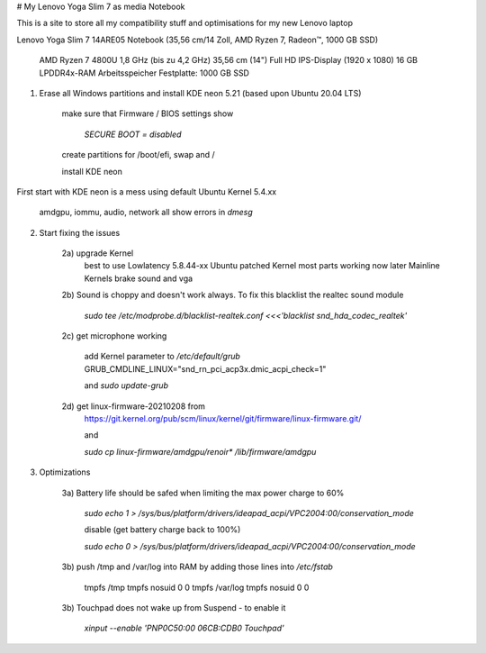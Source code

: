 # My Lenovo Yoga Slim 7 as media Notebook

This is a site to store all my compatibility stuff and optimisations for my new Lenovo laptop

Lenovo Yoga Slim 7 14ARE05 Notebook (35,56 cm/14 Zoll, AMD Ryzen 7, Radeon™, 1000 GB SSD)

    AMD Ryzen 7 4800U 1,8 GHz (bis zu 4,2 GHz)
    35,56 cm (14") Full HD IPS-Display (1920 x 1080)
    16 GB LPDDR4x-RAM Arbeitsspeicher
    Festplatte: 1000 GB SSD


1. Erase all Windows partitions and install KDE neon 5.21 (based upon Ubuntu 20.04 LTS)

    make sure that Firmware / BIOS settings show
        
        `SECURE BOOT = disabled`
        
    create partitions for /boot/efi, swap and /
    
    install KDE neon
    
First start with KDE neon is a mess using default Ubuntu Kernel 5.4.xx
    
    amdgpu, iommu, audio, network all show errors in `dmesg`
    
2. Start fixing the issues

    2a) upgrade Kernel
        best to use Lowlatency 5.8.44-xx Ubuntu patched Kernel
        most parts working now
        later Mainline Kernels brake sound and vga
    
    2b) Sound is choppy and doesn't work always. To fix this blacklist the realtec sound module
    
        `sudo tee /etc/modprobe.d/blacklist-realtek.conf <<<'blacklist snd_hda_codec_realtek'`
        
    2c) get microphone working
        
        add Kernel parameter to `/etc/default/grub`
        GRUB_CMDLINE_LINUX="snd_rn_pci_acp3x.dmic_acpi_check=1"
        
        and `sudo update-grub`
        
    2d) get linux-firmware-20210208 from
        https://git.kernel.org/pub/scm/linux/kernel/git/firmware/linux-firmware.git/
        
        and
        
        `sudo cp linux-firmware/amdgpu/renoir* /lib/firmware/amdgpu`
        
3. Optimizations

    3a) Battery life should be safed when limiting the max power charge to 60%
    
        `sudo echo 1 > /sys/bus/platform/drivers/ideapad_acpi/VPC2004:00/conservation_mode`
    
        disable (get battery charge back to 100%)
    
        `sudo echo 0 > /sys/bus/platform/drivers/ideapad_acpi/VPC2004:00/conservation_mode`
        
    3b) push /tmp and /var/log into RAM by adding those lines into `/etc/fstab`
    
        tmpfs	      /tmp	         tmpfs	 nosuid	    0	0
        tmpfs	      /var/log	     tmpfs	 nosuid	    0	0
    
    3b) Touchpad does not wake up from Suspend - to enable it 
    
        `xinput --enable 'PNP0C50:00 06CB:CDB0 Touchpad'`
